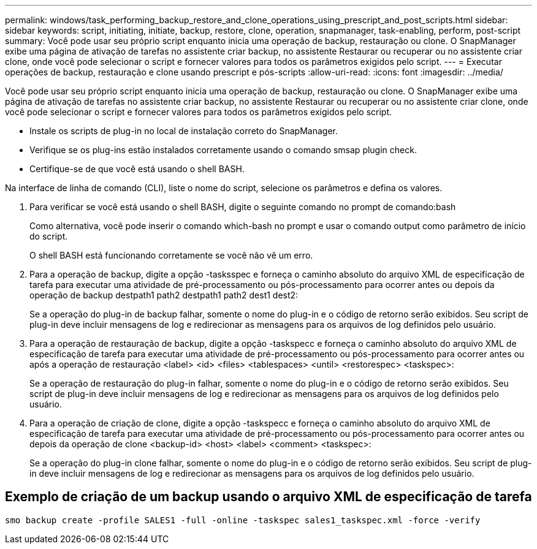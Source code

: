 ---
permalink: windows/task_performing_backup_restore_and_clone_operations_using_prescript_and_post_scripts.html 
sidebar: sidebar 
keywords: script, initiating, initiate, backup, restore, clone, operation, snapmanager, task-enabling, perform, post-script 
summary: Você pode usar seu próprio script enquanto inicia uma operação de backup, restauração ou clone. O SnapManager exibe uma página de ativação de tarefas no assistente criar backup, no assistente Restaurar ou recuperar ou no assistente criar clone, onde você pode selecionar o script e fornecer valores para todos os parâmetros exigidos pelo script. 
---
= Executar operações de backup, restauração e clone usando prescript e pós-scripts
:allow-uri-read: 
:icons: font
:imagesdir: ../media/


[role="lead"]
Você pode usar seu próprio script enquanto inicia uma operação de backup, restauração ou clone. O SnapManager exibe uma página de ativação de tarefas no assistente criar backup, no assistente Restaurar ou recuperar ou no assistente criar clone, onde você pode selecionar o script e fornecer valores para todos os parâmetros exigidos pelo script.

* Instale os scripts de plug-in no local de instalação correto do SnapManager.
* Verifique se os plug-ins estão instalados corretamente usando o comando smsap plugin check.
* Certifique-se de que você está usando o shell BASH.


Na interface de linha de comando (CLI), liste o nome do script, selecione os parâmetros e defina os valores.

. Para verificar se você está usando o shell BASH, digite o seguinte comando no prompt de comando:bash
+
Como alternativa, você pode inserir o comando which-bash no prompt e usar o comando output como parâmetro de início do script.

+
O shell BASH está funcionando corretamente se você não vê um erro.

. Para a operação de backup, digite a opção -tasksspec e forneça o caminho absoluto do arquivo XML de especificação de tarefa para executar uma atividade de pré-processamento ou pós-processamento para ocorrer antes ou depois da operação de backup destpath1 path2 destpath1 path2 dest1 dest2:
+
Se a operação do plug-in de backup falhar, somente o nome do plug-in e o código de retorno serão exibidos. Seu script de plug-in deve incluir mensagens de log e redirecionar as mensagens para os arquivos de log definidos pelo usuário.

. Para a operação de restauração de backup, digite a opção -taskspecc e forneça o caminho absoluto do arquivo XML de especificação de tarefa para executar uma atividade de pré-processamento ou pós-processamento para ocorrer antes ou após a operação de restauração <label> <id> <files> <tablespaces> <until> <restorespec> <taskspec>:
+
Se a operação de restauração do plug-in falhar, somente o nome do plug-in e o código de retorno serão exibidos. Seu script de plug-in deve incluir mensagens de log e redirecionar as mensagens para os arquivos de log definidos pelo usuário.

. Para a operação de criação de clone, digite a opção -taskspecc e forneça o caminho absoluto do arquivo XML de especificação de tarefa para executar uma atividade de pré-processamento ou pós-processamento para ocorrer antes ou depois da operação de clone <backup-id> <host> <label> <comment> <taskspec>:
+
Se a operação do plug-in clone falhar, somente o nome do plug-in e o código de retorno serão exibidos. Seu script de plug-in deve incluir mensagens de log e redirecionar as mensagens para os arquivos de log definidos pelo usuário.





== Exemplo de criação de um backup usando o arquivo XML de especificação de tarefa

[listing]
----
smo backup create -profile SALES1 -full -online -taskspec sales1_taskspec.xml -force -verify
----